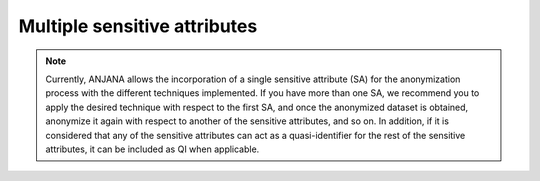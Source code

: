 Multiple sensitive attributes
#############################

.. note::
   Currently, ANJANA allows the incorporation of a single sensitive attribute (SA) for the anonymization process with the different techniques implemented. If you have more than one SA, we recommend you to apply the desired technique with respect to the first SA, and once the anonymized dataset is obtained, anonymize it again with respect to another of the sensitive attributes, and so on. In addition, if it is considered that any of the sensitive attributes can act as a quasi-identifier for the rest of the sensitive attributes, it can be included as QI when applicable.



